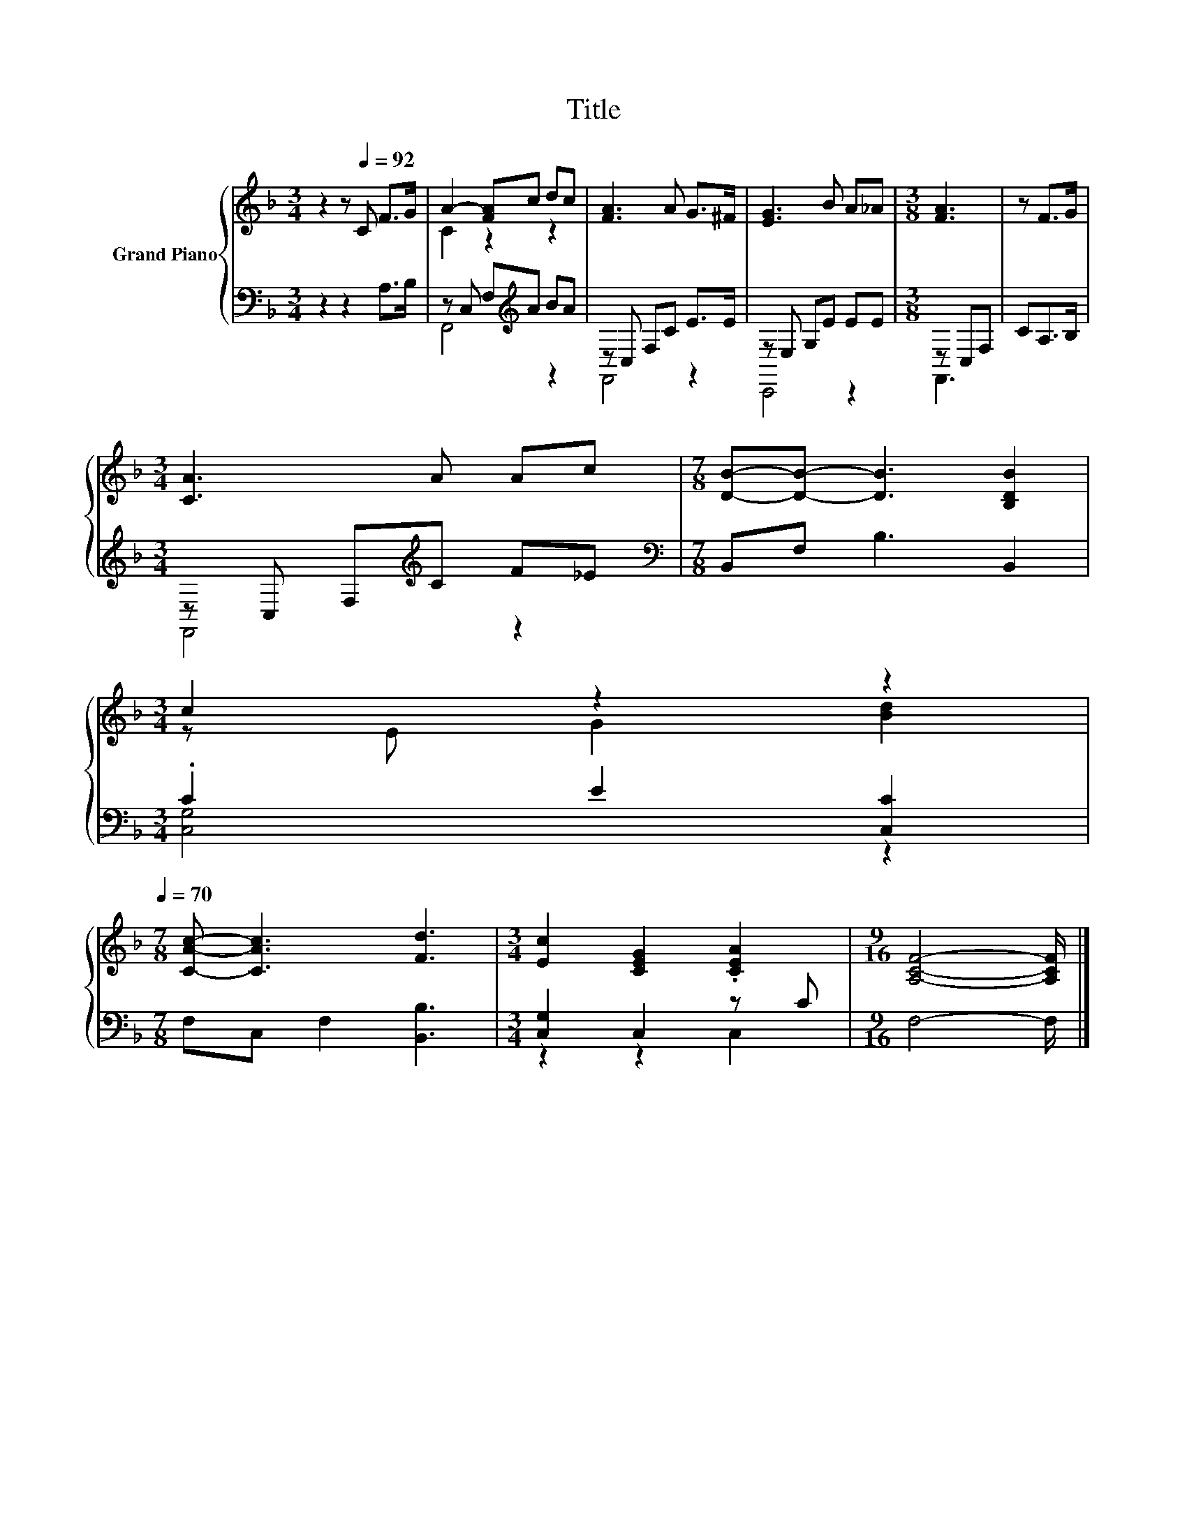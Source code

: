 X:1
T:Title
%%score { ( 1 3 ) | ( 2 4 ) }
L:1/8
M:3/4
K:F
V:1 treble nm="Grand Piano"
V:3 treble 
V:2 bass 
V:4 bass 
V:1
 z2 z[Q:1/4=92] C F>G | A2- [FA]c dc | [FA]3 A G>^F | [EG]3 B A_A |[M:3/8] [FA]3 | z F>G | %6
[M:3/4] [CA]3 A Ac |[M:7/8] [DB]-[DB]- [DB]3 [B,DB]2 | %8
[M:3/4] c2 z2 z2[Q:1/4=91][Q:1/4=89][Q:1/4=88][Q:1/4=86][Q:1/4=85][Q:1/4=83][Q:1/4=82][Q:1/4=81][Q:1/4=79][Q:1/4=78][Q:1/4=76][Q:1/4=75][Q:1/4=73][Q:1/4=72][Q:1/4=70] | %9
[M:7/8] [CAc]- [CAc]3 [Fd]3 |[M:3/4] [Ec]2 [CEG]2 .[CEA]2 |[M:9/16] [A,CF]4- [A,CF]/ |] %12
V:2
 z2 z2 A,>B, | z C, F,[K:treble]A BA | z C, F,C E>E | z E, G,E EE |[M:3/8] z C,F, | CA,>B, | %6
[M:3/4] z C, F,[K:treble]C F_E |[M:7/8][K:bass] B,,F, B,3 B,,2 |[M:3/4] .C2 E2 [C,C]2 | %9
[M:7/8] F,C, F,2 [B,,B,]3 |[M:3/4] [C,G,]2 C,2 z C |[M:9/16] F,4- F,/ |] %12
V:3
 x6 | C2 z2 z2 | x6 | x6 |[M:3/8] x3 | x3 |[M:3/4] x6 |[M:7/8] x7 |[M:3/4] z E G2 [Bd]2 | %9
[M:7/8] x7 |[M:3/4] x6 |[M:9/16] x9/2 |] %12
V:4
 x6 | F,,4[K:treble] z2 | F,,4 z2 | C,,4 z2 |[M:3/8] F,,3 | x3 |[M:3/4] F,,4[K:treble] z2 | %7
[M:7/8][K:bass] x7 |[M:3/4] [C,G,]4 z2 |[M:7/8] x7 |[M:3/4] z2 z2 C,2 |[M:9/16] x9/2 |] %12

